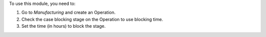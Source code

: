 To use this module, you need to:

#. Go to *Manufacturing* and create an Operation.
#. Check the case blocking stage on the Operation to use blocking time.
#. Set the time (in hours) to block the stage.
